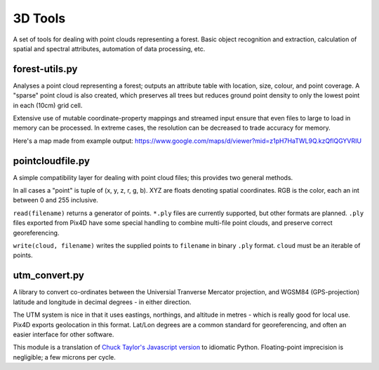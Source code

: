 ========
3D Tools
========
A set of tools for dealing with point clouds representing a forest. Basic
object recognition and extraction, calculation of spatial and spectral
attributes, automation of data processing, etc.


forest-utils.py
===============
Analyses a point cloud representing a forest; outputs an attribute table
with location, size, colour, and point coverage.  A "sparse" point cloud is
also created, which preserves all trees but reduces ground point density to
only the lowest point in each (10cm) grid cell.

Extensive use of mutable coordinate-property mappings and streamed input
ensure that even files to large to load in memory can be processed.  In extreme
cases, the resolution can be decreased to trade accuracy for memory.

Here's a map made from example output: 
https://www.google.com/maps/d/viewer?mid=z1pH7HaTWL9Q.kzQflQGYVRIU

pointcloudfile.py
=================
A simple compatibility layer for dealing with point cloud files; this provides
two general methods.

In all cases a "point" is tuple of (x, y, z, r, g, b).  XYZ are floats denoting
spatial coordinates.  RGB is the color, each an int between 0 and 255 inclusive.

``read(filename)`` returns a generator of points.  ``*.ply`` files are currently
supported, but other formats are planned.  ``.ply`` files exported from Pix4D
have some special handling to combine multi-file point clouds, and preserve
correct georeferencing.

``write(cloud, filename)`` writes the supplied points to ``filename`` in
binary ``.ply`` format.  ``cloud`` must be an iterable of points.

utm_convert.py
==============
A library to convert co-ordinates between the Universial Tranverse Mercator
projection, and WGSM84 (GPS-projection) latitude and longitude in decimal
degrees - in either direction.

The UTM system is nice in that it uses eastings, northings, and altitude in
metres - which is really good for local use.  Pix4D exports geolocation in
this format.  Lat/Lon degrees are a common standard for georeferencing, and
often an easier interface for other software.

This module is a translation of `Chuck Taylor's Javascript version 
<http://home.hiwaay.net/~taylorc/toolbox/geography/geoutm.html>`_ to idiomatic
Python.  Floating-point imprecision is negligible; a few microns per cycle.
